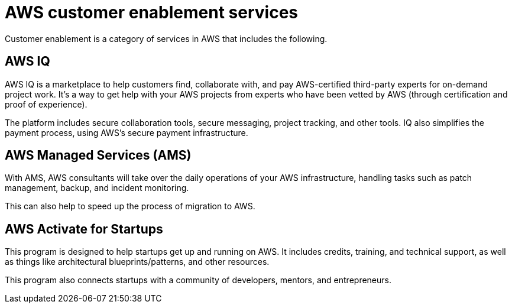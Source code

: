 = AWS customer enablement services

Customer enablement is a category of services in AWS that includes the following.

== AWS IQ

AWS IQ is a marketplace to help customers find, collaborate with, and pay AWS-certified third-party experts for on-demand project work. It's a way to get help with your AWS projects from experts who have been vetted by AWS (through certification and proof of experience).

The platform includes secure collaboration tools, secure messaging, project tracking, and other tools. IQ also simplifies the payment process, using AWS's secure payment infrastructure.

== AWS Managed Services (AMS)

With AMS, AWS consultants will take over the daily operations of your AWS infrastructure, handling tasks such as patch management, backup, and incident monitoring.

This can also help to speed up the process of migration to AWS.

== AWS Activate for Startups

This program is designed to help startups get up and running on AWS. It includes credits, training, and technical support, as well as things like architectural blueprints/patterns, and other resources.

This program also connects startups with a community of developers, mentors, and entrepreneurs.
